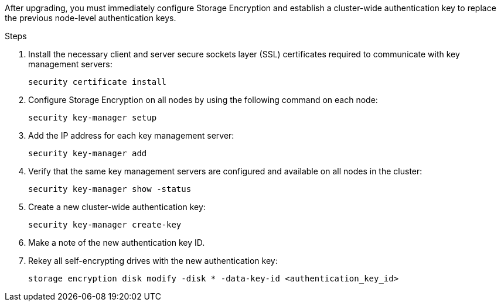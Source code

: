 After upgrading, you must immediately configure Storage Encryption and establish a cluster-wide authentication key to replace the previous node-level authentication keys.

.Steps

. Install the necessary client and server secure sockets layer (SSL) certificates required to communicate with key management servers:
+
`security certificate install`

. Configure Storage Encryption on all nodes by using the following command on each node:
+
`security key-manager setup`

. Add the IP address for each key management server:
+
`security key-manager add`

. Verify that the same key management servers are configured and available on all nodes in the cluster:
+
`security key-manager show -status`

. Create a new cluster-wide authentication key:
+
`security key-manager create-key`

. Make a note of the new authentication key ID.
. Rekey all self-encrypting drives with the new authentication key:
+
`storage encryption disk modify -disk * -data-key-id <authentication_key_id>`
